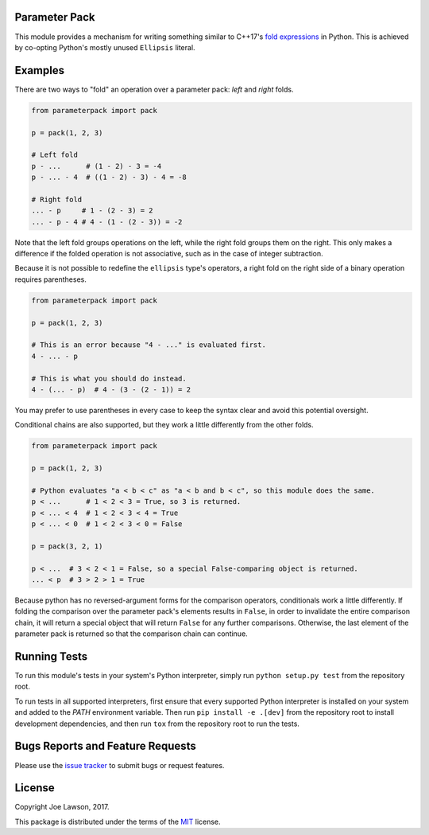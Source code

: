 Parameter Pack
--------------

This module provides a mechanism for writing something similar to C++17's `fold expressions`_ in Python. This is
achieved by co-opting Python's mostly unused ``Ellipsis`` literal.


Examples
--------

There are two ways to "fold" an operation over a parameter pack: *left* and *right* folds.

.. code-block:: python

    from parameterpack import pack

    p = pack(1, 2, 3)

    # Left fold
    p - ...      # (1 - 2) - 3 = -4
    p - ... - 4  # ((1 - 2) - 3) - 4 = -8

    # Right fold
    ... - p     # 1 - (2 - 3) = 2
    ... - p - 4 # 4 - (1 - (2 - 3)) = -2

Note that the left fold groups operations on the left, while the right fold groups them on the right. This only makes
a difference if the folded operation is not associative, such as in the case of integer subtraction.

Because it is not possible to redefine the ``ellipsis`` type's operators, a right fold on the right side of a binary
operation requires parentheses.

.. code-block:: python

    from parameterpack import pack

    p = pack(1, 2, 3)

    # This is an error because "4 - ..." is evaluated first.
    4 - ... - p

    # This is what you should do instead.
    4 - (... - p)  # 4 - (3 - (2 - 1)) = 2

You may prefer to use parentheses in every case to keep the syntax clear and avoid this potential oversight.

Conditional chains are also supported, but they work a little differently from the other folds.

.. code-block:: python

    from parameterpack import pack

    p = pack(1, 2, 3)

    # Python evaluates "a < b < c" as "a < b and b < c", so this module does the same.
    p < ...      # 1 < 2 < 3 = True, so 3 is returned.
    p < ... < 4  # 1 < 2 < 3 < 4 = True
    p < ... < 0  # 1 < 2 < 3 < 0 = False

    p = pack(3, 2, 1)

    p < ...  # 3 < 2 < 1 = False, so a special False-comparing object is returned.
    ... < p  # 3 > 2 > 1 = True

Because python has no reversed-argument forms for the comparison operators, conditionals work a little differently.
If folding the comparison over the parameter pack's elements results in ``False``, in order to invalidate the entire
comparison chain, it will return a special object that will return ``False`` for any further comparisons. Otherwise, the
last element of the parameter pack is returned so that the comparison chain can continue.


Running Tests
-------------

To run this module's tests in your system's Python interpreter, simply run ``python setup.py test`` from the
repository root.

To run tests in all supported interpreters, first ensure that every supported Python interpreter is installed on your
system and added to the `PATH` environment variable. Then run ``pip install -e .[dev]`` from the repository root to
install development dependencies, and then run ``tox`` from the repository root to run the tests.


Bugs Reports and Feature Requests
---------------------------------

Please use the `issue tracker`_ to submit bugs or request features.


License
-------

Copyright Joe Lawson, 2017.

This package is distributed under the terms of the `MIT`_ license.

.. _`MIT`: https://github.com/TehJoE/parameterpack/blob/master/LICENSE
.. _`fold expressions`: http://en.cppreference.com/w/cpp/language/fold
.. _`issue tracker`: https://github.com/TehJoE/parameterpack/issues


